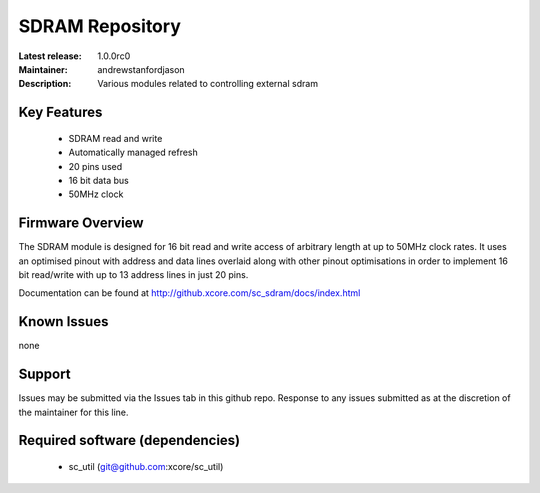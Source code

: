 SDRAM Repository
................

:Latest release: 1.0.0rc0
:Maintainer: andrewstanfordjason
:Description: Various modules related to controlling external sdram


Key Features
============

   * SDRAM read and write 
   * Automatically managed refresh
   * 20 pins used
   * 16 bit data bus
   * 50MHz clock

Firmware Overview
=================

The SDRAM module is designed for 16 bit read and write access of arbitrary length at up to 50MHz clock rates. It uses an optimised pinout with address and data lines overlaid along with other pinout optimisations in order to implement 16 bit read/write with up to 13 address lines in just 20 pins.

Documentation can be found at http://github.xcore.com/sc_sdram/docs/index.html

Known Issues
============

none

Support
=======

Issues may be submitted via the Issues tab in this github repo. Response to any issues submitted as at the discretion of the maintainer for this line.

Required software (dependencies)
================================

  * sc_util (git@github.com:xcore/sc_util)

